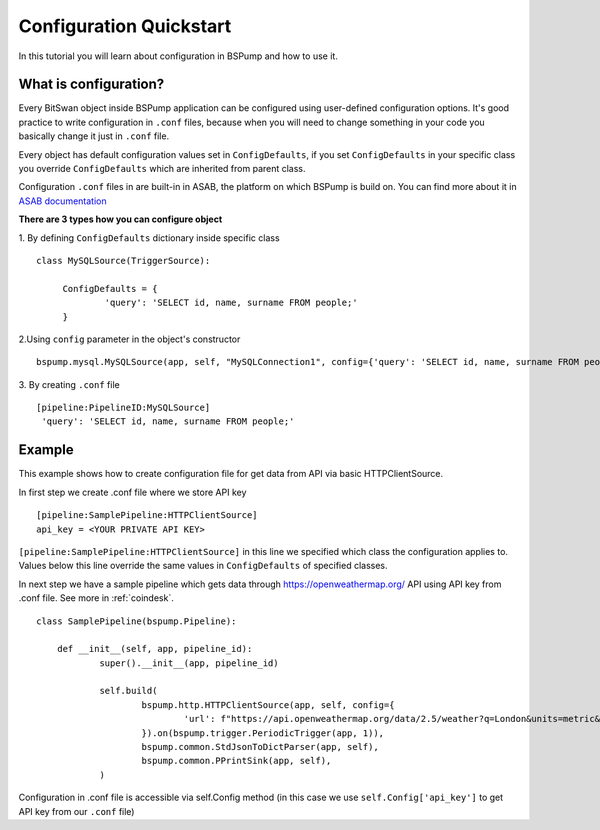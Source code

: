 .. _config:

Configuration Quickstart
========================

In this tutorial you will learn about configuration in BSPump and how to use it.

What is configuration?
----------------------
Every BitSwan object inside BSPump application can be configured using user-defined configuration options.
It's good practice to write configuration in ``.conf`` files, because when you will need to change something
in your code you basically change it just in ``.conf`` file.

Every object has default configuration values set in ``ConfigDefaults``, if you set ``ConfigDefaults`` in your specific
class you override ``ConfigDefaults`` which are inherited from parent class.

Configuration ``.conf`` files in are built-in in ASAB, the platform on which BSPump is build on. You can find more
about it in `ASAB documentation <https://asab.readthedocs.io/en/latest/asab/config.html>`_

**There are 3 types how you can configure object**

1. By defining ``ConfigDefaults`` dictionary inside specific class
::
   class MySQLSource(TriggerSource):

   	ConfigDefaults = {
   		'query': 'SELECT id, name, surname FROM people;'
        }

2.Using ``config`` parameter in the object's constructor
::
    bspump.mysql.MySQLSource(app, self, "MySQLConnection1", config={'query': 'SELECT id, name, surname FROM people;'})

3. By creating ``.conf`` file
::
    [pipeline:PipelineID:MySQLSource]
     'query': 'SELECT id, name, surname FROM people;'

Example
-------
This example shows how to create configuration file for get data from API via basic HTTPClientSource.

In first step we create .conf file where we store API key
::
    [pipeline:SamplePipeline:HTTPClientSource]
    api_key = <YOUR PRIVATE API KEY>

``[pipeline:SamplePipeline:HTTPClientSource]`` in this line we specified which class the configuration applies to.
Values below this line override the same values in ``ConfigDefaults`` of specified classes.

In next step we have a sample pipeline which gets data through https://openweathermap.org/ API using API key from .conf
file. See more in :ref:`coindesk`.
::
    class SamplePipeline(bspump.Pipeline):

	def __init__(self, app, pipeline_id):
		super().__init__(app, pipeline_id)

		self.build(
			bspump.http.HTTPClientSource(app, self, config={
				'url': f"https://api.openweathermap.org/data/2.5/weather?q=London&units=metric&appid={self.Config['api_key']}"
			}).on(bspump.trigger.PeriodicTrigger(app, 1)),
			bspump.common.StdJsonToDictParser(app, self),
			bspump.common.PPrintSink(app, self),
		)

Configuration in .conf file is accessible via self.Config method (in this case we use ``self.Config['api_key']`` to get
API key from our ``.conf`` file)
